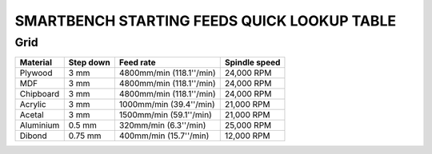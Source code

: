 .. _top:

SMARTBENCH STARTING FEEDS QUICK LOOKUP TABLE
=============

Grid
----

+------------+-----------+--------------------------+----------------+
| Material   | Step down | Feed rate                | Spindle speed  |
+============+===========+==========================+================+
| Plywood    | 3 mm      | 4800mm/min (118.1''/min) | 24,000 RPM     |
+------------+-----------+--------------------------+----------------+
| MDF        | 3 mm      | 4800mm/min (118.1''/min) | 24,000 RPM     |
+------------+-----------+--------------------------+----------------+
| Chipboard  | 3 mm      | 4800mm/min (118.1''/min) | 24,000 RPM     |
+------------+-----------+--------------------------+----------------+
| Acrylic    | 3 mm      | 1000mm/min (39.4''/min)  | 21,000 RPM     |
+------------+-----------+--------------------------+----------------+
| Acetal     | 3 mm      | 1500mm/min (59.1''/min)  | 21,000 RPM     |
+------------+-----------+--------------------------+----------------+
| Aluminium  | 0.5 mm    | 320mm/min (6.3''/min)    | 25,000 RPM     |
+------------+-----------+--------------------------+----------------+
| Dibond     | 0.75 mm   | 400mm/min (15.7''/min)   | 12,000 RPM     |
+------------+-----------+--------------------------+----------------+

.. _bottom:
